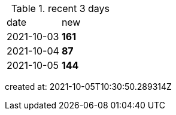 
.recent 3 days
|===

|date|new


^|2021-10-03
>s|161


^|2021-10-04
>s|87


^|2021-10-05
>s|144


|===

created at: 2021-10-05T10:30:50.289314Z
